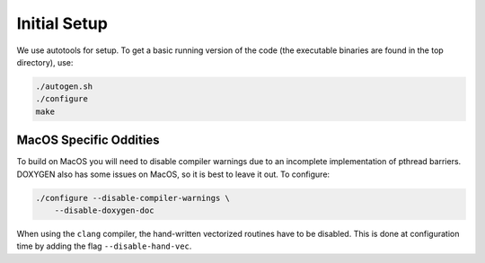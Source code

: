 Initial Setup
=============

We use autotools for setup. To get a basic running version of the code (the executable binaries are found in the top directory), use:

.. code-block:: bash

  ./autogen.sh
  ./configure
  make


MacOS Specific Oddities
~~~~~~~~~~~~~~~~~~~~~~~

To build on MacOS you will need to disable compiler warnings due to an
incomplete implementation of pthread barriers. DOXYGEN also has some issues on
MacOS, so it is best to leave it out. To configure:

.. code-block:: bash

  ./configure --disable-compiler-warnings \ 
      --disable-doxygen-doc

When using the ``clang`` compiler, the hand-written vectorized routines
have to be disabled. This is done at configuration time by adding
the flag ``--disable-hand-vec``.


